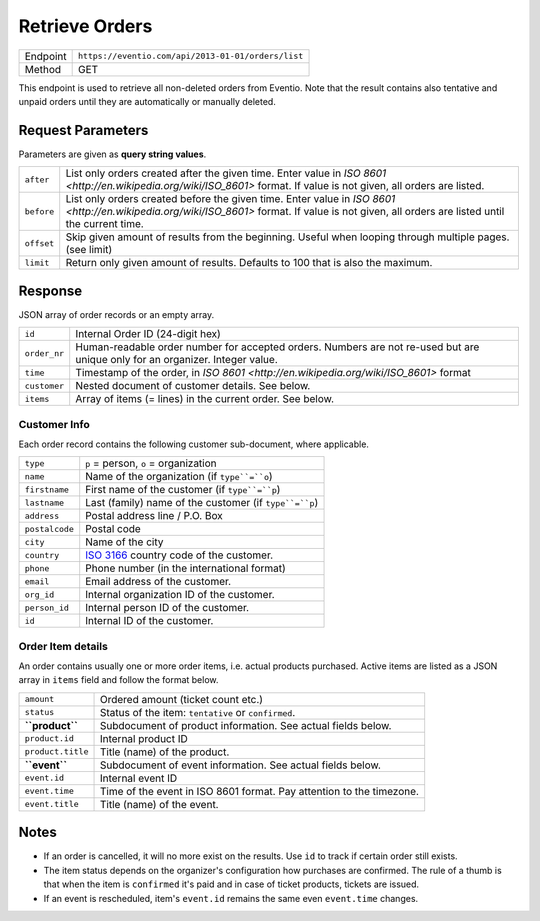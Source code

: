 Retrieve Orders
***************

+---------------+----------------------------------------------------+
| Endpoint      | ``https://eventio.com/api/2013-01-01/orders/list`` |
+---------------+----------------------------------------------------+
| Method        | GET                                                |
+---------------+----------------------------------------------------+

This endpoint is used to retrieve all non-deleted orders from Eventio. Note
that the result contains also tentative and unpaid orders until they are
automatically or manually deleted.

Request Parameters
==================

Parameters are given as **query string values**.

+------------+----------------------------------------------------------------------+
| ``after``  | List only orders created after the given time. Enter value in        |
|            | `ISO 8601 <http://en.wikipedia.org/wiki/ISO_8601>` format.           |
|            | If value is not given, all orders are listed.                        |
+------------+----------------------------------------------------------------------+
| ``before`` | List only orders created before the given time. Enter value in       |
|            | `ISO 8601 <http://en.wikipedia.org/wiki/ISO_8601>` format.           |
|            | If value is not given, all orders are listed until the current time. |
+------------+----------------------------------------------------------------------+
| ``offset`` | Skip given amount of results from the beginning. Useful when looping |
|            | through multiple pages. (see limit)                                  |
+------------+----------------------------------------------------------------------+
| ``limit``  | Return only given amount of results. Defaults to 100 that is also    |
|            | the maximum.                                                         |
+------------+----------------------------------------------------------------------+

Response
========

JSON array of order records or an empty array.

+--------------+----------------------------------------------------------------------+
| ``id``       | Internal Order ID (24-digit hex)                                     |
+--------------+----------------------------------------------------------------------+
| ``order_nr`` | Human-readable order number for accepted orders. Numbers are not     |
|              | re-used but are unique only for an organizer. Integer value.         |
+--------------+----------------------------------------------------------------------+
| ``time``     | Timestamp of the order, in                                           |
|              | `ISO 8601 <http://en.wikipedia.org/wiki/ISO_8601>` format            |
+--------------+----------------------------------------------------------------------+
| ``customer`` | Nested document of customer details. See below.                      |
+--------------+----------------------------------------------------------------------+
| ``items``    | Array of items (= lines) in the current order. See below.            |
+--------------+----------------------------------------------------------------------+

Customer Info
-------------

Each order record contains the following customer sub-document, where applicable.

+----------------+----------------------------------------------------------------------+
| ``type``       | ``p`` = person, ``o`` = organization                                 |
+----------------+----------------------------------------------------------------------+
| ``name``       | Name of the organization (if ``type``=``o``)                         |
+----------------+----------------------------------------------------------------------+
| ``firstname``  | First name of the customer (if ``type``=``p``)                       |
+----------------+----------------------------------------------------------------------+
| ``lastname``   | Last (family) name of the customer (if ``type``=``p``)               |
+----------------+----------------------------------------------------------------------+
| ``address``    | Postal address line / P.O. Box                                       |
+----------------+----------------------------------------------------------------------+
| ``postalcode`` | Postal code                                                          |
+----------------+----------------------------------------------------------------------+
| ``city``       | Name of the city                                                     |
+----------------+----------------------------------------------------------------------+
| ``country``    | `ISO 3166 <http://en.wikipedia.org/wiki/ISO_3166-1_alpha-2>`_        |
|                | country code of the customer.                                        |
+----------------+----------------------------------------------------------------------+
| ``phone``      | Phone number (in the international format)                           |
+----------------+----------------------------------------------------------------------+
| ``email``      | Email address of the customer.                                       |
+----------------+----------------------------------------------------------------------+
| ``org_id``     | Internal organization ID of the customer.                            |
+----------------+----------------------------------------------------------------------+
| ``person_id``  | Internal person ID of the customer.                                  |
+----------------+----------------------------------------------------------------------+
| ``id``         | Internal ID of the customer.                                         |
+----------------+----------------------------------------------------------------------+

Order Item details
------------------

An order contains usually one or more order items, i.e. actual products purchased.
Active items are listed as a JSON array in ``items`` field and follow the format below.

+-------------------+----------------------------------------------------------------------+
| ``amount``        | Ordered amount (ticket count etc.)                                   |
+-------------------+----------------------------------------------------------------------+
| ``status``        | Status of the item: ``tentative`` or ``confirmed``.                  |
+-------------------+----------------------------------------------------------------------+
| **``product``**   | Subdocument of product information. See actual fields below.         |
+-------------------+----------------------------------------------------------------------+
| ``product.id``    | Internal product ID                                                  |
+-------------------+----------------------------------------------------------------------+
| ``product.title`` | Title (name) of the product.                                         |
+-------------------+----------------------------------------------------------------------+
| **``event``**     | Subdocument of event information. See actual fields below.           |
+-------------------+----------------------------------------------------------------------+
| ``event.id``      | Internal event ID                                                    |
+-------------------+----------------------------------------------------------------------+
| ``event.time``    | Time of the event in ISO 8601 format. Pay attention to the timezone. |
+-------------------+----------------------------------------------------------------------+
| ``event.title``   | Title (name) of the event.                                           |
+-------------------+----------------------------------------------------------------------+

Notes
=====

* If an order is cancelled, it will no more exist on the results. Use ``id`` to track
  if certain order still exists.
* The item status depends on the organizer's configuration how purchases are confirmed. The
  rule of a thumb is that when the item is ``confirmed`` it's paid and in case of ticket
  products, tickets are issued.
* If an event is rescheduled, item's ``event.id`` remains the same even ``event.time`` changes.